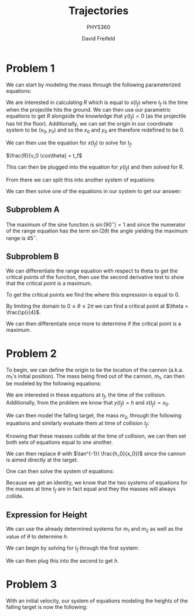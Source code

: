 :PROPERTIES:
:ID:       5A2838A3-4A6E-4756-A410-45C140FAB1C9
:END:

#+TITLE: Trajectories
#+AUTHOR: David Freifeld
#+SUBTITLE: PHYS360
#+OPTIONS: \n:t 
#+LATEX_HEADER: \usepackage{geometry}
#+LATEX_HEADER: \setlength{\parindent}{0pt}
   
* Problem 1

We can start by modeling the mass through the following parameterized equations:

\begin{cases}
x(t) = x_0 + v_0\cos\theta t + \frac{1}{2}0t^2 \\
y(t) = y_0 + v_0\sin\theta t - \frac{1}{2}gt^2 \\
\end{cases}

We are interested in calculating $R$ which is equal to $x(t_f)$ where $t_f$ is the time when the projectile hits the ground. We can then use our parametric equations to get $R$ alongside the knowledge that $y(t_f) = 0$ (as the projectile has hit the floor). Additionally, we can set the origin in our coordinate system to be $(x_0, y_0)$ and so the $x_0$ and $y_0$ are therefore redefined to be 0.

\begin{cases}
x(t_f) = R = v_0\cos\theta t_f \\
y(t_f) = 0 =  v_0\sin\theta t_f - \frac{1}{2}gt_f^2 \\
\end{cases}


We can then use the equation for $x(t_f)$ to solve for $t_f$.

$\frac{R}{v_0 \cos\theta} =  t_f$


This can then be plugged into the equation for $y(t_f)$ and then solved for R.
\begin{align*}
0 = v_0\sin\theta \frac{R }{v_0 \cos\theta}- \frac{1}{2}g\left(\frac{R}{v_0\cos\theta}\right)^2 \\
0 = v_0\sin\theta \frac{R }{v_0 \cos\theta} - \frac{1}{2}g\left(\frac{R}{v_0\cos\theta}\right)^2\\
0 = \tan \theta R - \frac{1}{2}g\left(\frac{R}{v_0\cos\theta}\right)^2\\
0 = R \left( \tan \theta - \frac{1}{2}g\frac{R}{v_0^2\cos^2\theta}\right)\\
\end{align*}

From there we can split this into another system of equations:

\begin{cases}
0 = R \\
0 =  \tan \theta - \frac{1}{2}g\frac{R}{v_0^2\cos^2\theta}
\end{cases}


We can then solve one of the equations in our system to get our answer:
\begin{align*}
0 =  \tan \theta - \frac{1}{2}g\frac{R}{v_0^2\cos^2\theta} \\
\frac{1}{2}g\frac{R}{v_0^2\cos^2\theta} =  \tan \theta \\
\frac{1}{2}gR =  \tan \theta {v_0^2\cos^2\theta} \\
R =  \frac{2\tan \theta {v_0^2\cos^2\theta}}{g} \\
R =  \frac{v_0^2 2\sin \theta \cos\theta}{g} \\
\boxed{R =  \frac{v_0^2 \sin(2\theta)}{g}} \\
\end{align*}

** Subproblem A
The maximum of the sine function is $\sin(90^\circ) = 1$ and since the numerator of the range equation has the term $\sin(2\theta)$ the angle yielding the maximum range is $45^\circ$.

** Subproblem B
We can differentiate the range equation with respect to theta to get the critical points of the function, then use the second derivative test to show that the critical point is a maximum.

\begin{align*}
\frac{d}{d\theta} \frac{v_0^2}{g} \sin(2\theta) \\
\frac{v_0^2}{g} \frac{d}{d\theta} \sin(2\theta) \\
\frac{v_0^2}{g} ( 2 \cos(2\theta))  \\
\frac{2v_0^2}{g} \cos(2\theta)  \\
\end{align*}

To get the critical points we find the where this expression is equal to 0.

\begin{align*}
0 = \frac{2v_0^2}{g} \cos(2\theta)  \\
\end{align*}

By limiting the domain to $0 \leq \theta \leq 2\pi$ we can find a critical point at $\theta = \frac{\pi}{4}$.

We can then differentiate once more to determine if the critical point is a maximum.

\begin{align*}
\frac{d}{d\theta}  \frac{2v_0^2}{g} \cos(2\theta) = -\frac{4v_0^2}{g} \sin(2\theta) \\
-\frac{4v_0^2}{g} \sin(\frac{\pi}{2}) < 0\text{, therefore the point is a local maximum.}
\end{align*}

* Problem 2

To begin, we can define the origin to be the location of the cannon (a.k.a. $m_1$'s initial position). The mass being fired out of the cannon, $m_1$, can then be modeled by the following equations:

\begin{cases}
x(t) = v_0\cos\theta t\\
y(t) = v_0\sin\theta t - \frac{1}{2}gt^2 \\
\end{cases}

We are interested in these equations at $t_f$, the time of the collision. Additionally, from the problem we know that $y(t_f) = h$ and $x(t_f) = x_0$.

\begin{cases}
x(t_f) = x_0 = v_0\cos\theta t_f \\
y(t_f) = h = v_0\sin\theta t_f - \frac{1}{2}gt_f^2 \\
\end{cases}

We can then model the falling target, the mass $m_2$, through the following equations and similarly evaluate them at time of collision $t_f$:

\begin{cases}
x(t) = x_0 \\
y(t) = h_0 - \frac{1}{2}gt^2 \\
\end{cases}

\begin{cases}
x(t_f) = x_0 \\
y(t_f) = h = h_0 - \frac{1}{2}gt_f^2 \\
\end{cases}

Knowing that these masses collide at the time of collision, we can then set both sets of equations equal to one another.

\begin{cases}
x_0 = v_0\cos\theta t_f  \\
h_0 - \frac{1}{2}gt_f^2 = v_0 \sin \theta t_f - \frac{1}{2}gt_f^2
\end{cases}

We can then replace $\theta$ with $\tan^{-1}( \frac{h_0}{x_0})$ since the cannon is aimed directly at the target.

\begin{cases}
x_0 = v_0\cos(\tan^{-1}( \frac{h_0}{x_0})) t_f  \\
h_0 - \frac{1}{2}gt_f^2 = v_0 \sin(\tan^{-1}( \frac{h_0}{x_0})) t_f - \frac{1}{2}gt_f^2
\end{cases}

\begin{cases}
x_0 = v_0\cos(\tan^{-1}( \frac{h_0}{x_0})) t_f  \\
h_0  = v_0 \sin(\tan^{-1}( \frac{h_0}{x_0})) t_f
\end{cases}

One can then solve the system of equations:

\begin{align*}
\frac{x_0}{\cos(\tan^{-1}( \frac{h_0}{x_0})) t_f} = v_0  \\
h_0  = \frac{x_0  \sin(\tan^{-1}( \frac{h_0}{x_0})) t_f }{\cos(\tan^{-1}( \frac{h_0}{x_0})) t_f} \\
h_0  = x_0  \tan(\tan^{-1}( \frac{h_0}{x_0}))\\
h_0  = x_0 \frac{h_0}{x_0}\\
h_0 = h_0 \\ 
\end{align*}

Because we get an identity, we know that the two systems of equations for the masses at time $t_f$ are in fact equal and they the masses will always collide.

** Expression for Height

We can use the already determined systems for $m_1$ and $m_2$  as well as the value of $\theta$ to determine $h$.

\begin{cases}
x(t_f) = x_0 = v_0\cos\tan^{-1}( \frac{h_0}{x_0}) t_f \\
y(t_f) = h = v_0\sin\tan^{-1}( \frac{h_0}{x_0}) t_f - \frac{1}{2}gt_f^2 \\
\end{cases}

\begin{cases}
x(t_f) = x_0 \\
y(t_f) = h = h_0 - \frac{1}{2}gt_f^2 \\
\end{cases}

We can begin by solving for $t_f$ through the first system:

\begin{align*}
x_0 = v_0\cos\tan^{-1}( \frac{h_0}{x_0}) t_f \\
\frac{x_0}{v_0\cos(\tan^{-1}( \frac{h_0}{x_0}))} = t_f \\
\end{align*}

We can then plug this into the second to get $h$.

\begin{align*}
h = h_0 - \frac{1}{2}gt^2_f \\
h = h_0 - \frac{1}{2}g\left(\frac{x_0}{v_0\cos(\tan^{-1}( \frac{h_0}{x_0}))}\right)^2
\end{align*}

* Problem 3

With an initial velocity, our system of equations modeling the heights of the falling target is now the following:


\begin{cases}
y_\text{projectile}(t_f) = v_0\sin\theta t_f - \frac{1}{2}gt_f^2 \\
y_\text{target}(t_f) = h_0 + v_1t_f - \frac{1}{2}gt_f^2 \\
\end{cases}

\begin{cases}
x_\text{projectile}(t_f) = v_0\sin\theta t_f - \frac{1}{2}gt_f^2 \\
x_\text{target}(t_f) = v_0\cos\theta t_f  \\
\end{cases}


\begin{cases}
v_0\sin\theta t - \frac{1}{2}gt_f^2 = h_0 + v_1t_f - \frac{1}{2}gt_f^2 \\
x_0 = v\cos\theta t_f \\
\end{cases}

\begin{cases}
v_0\sin\theta t_f = h_0 + v_1t_f\\
x_0 = v\cos\theta t_f \\
\end{cases}

\begin{align*}
x_0 = v \cos \theta t_f \\
\frac{x_0}{v_0\cos\theta} = t_f \\
v_0\sin\theta \frac{x_0}{v_0\cos\theta}  = h_0 + v_1\frac{x_0}{v_0\cos\theta} \\
\sin\theta \frac{x_0}{\cos\theta}  = h_0 + v_1\frac{x_0}{v_0\cos\theta} \\
x_0 \tan\theta = h_0 + v_1\frac{x_0}{v_0\cos\theta} 
\end{align*}
